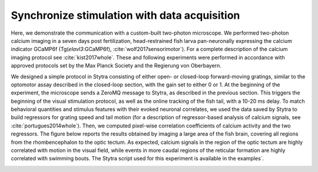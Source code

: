 Synchronize stimulation with data acquisition
=============================================

Here, we demonstrate the communication with a custom-built two-photon microscope. We performed two-photon calcium imaging in a seven days post fertilization,  head-restrained fish larva pan-neuronally expressing the calcium indicator GCaMP6f (Tg(*elavl3*:GCaMP6f), :cite:`wolf2017sensorimotor`). For a complete description of the calcium imaging protocol see :cite:`kist2017whole`. These and following experiments were performed in accordance with approved protocols set by the Max Planck Society and the Regierung von Oberbayern.


We designed a simple protocol in Stytra consisting of either open- or closed-loop forward-moving gratings, similar to the optomotor assay described in the closed-loop section, with the gain set to either 0 or 1. At the beginning of the experiment, the microscope sends a ZeroMQ message to Stytra, as described in the previous section. This triggers the beginning of the visual stimulation protocol, as well as the online tracking of the fish tail, with a 10-20 ms delay. To match behavioral quantities and stimulus features with their evoked neuronal correlates, we used the data saved by Stytra to build regressors for grating speed and tail motion (for a description of regressor-based analysis of calcium signals, see :cite:`portugues2014whole`). Then, we computed pixel-wise correlation coefficients of calcium activity and the two regressors. The figure below reports the results obtained by imaging a large area of the fish brain, covering all regions from the rhombencephalon to the optic tectum. As expected, calcium signals in the region of the optic tectum are highly correlated with motion in the visual field, while events in more caudal regions of the reticular formation are highly correlated with swimming bouts. The Stytra script used for this experiment is available in the examples`.

.. image:: ../../figures/imaging.png
   :alt: 2p imaging figure